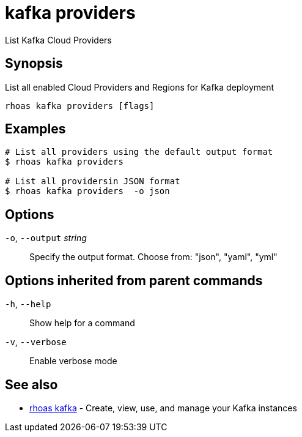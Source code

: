 ifdef::env-github,env-browser[:context: cmd]
[id='ref-kafka-providers_{context}']
= kafka providers

[role="_abstract"]
List Kafka Cloud Providers

[discrete]
== Synopsis

List all enabled Cloud Providers and Regions for Kafka deployment


....
rhoas kafka providers [flags]
....

[discrete]
== Examples

....
# List all providers using the default output format
$ rhoas kafka providers 

# List all providersin JSON format
$ rhoas kafka providers  -o json

....

[discrete]
== Options

  `-o`, `--output` _string_::   Specify the output format. Choose from: "json", "yaml", "yml"

[discrete]
== Options inherited from parent commands

  `-h`, `--help`::      Show help for a command
  `-v`, `--verbose`::   Enable verbose mode

[discrete]
== See also


 
* link:{path}#ref-rhoas-kafka_{context}[rhoas kafka]	 - Create, view, use, and manage your Kafka instances

